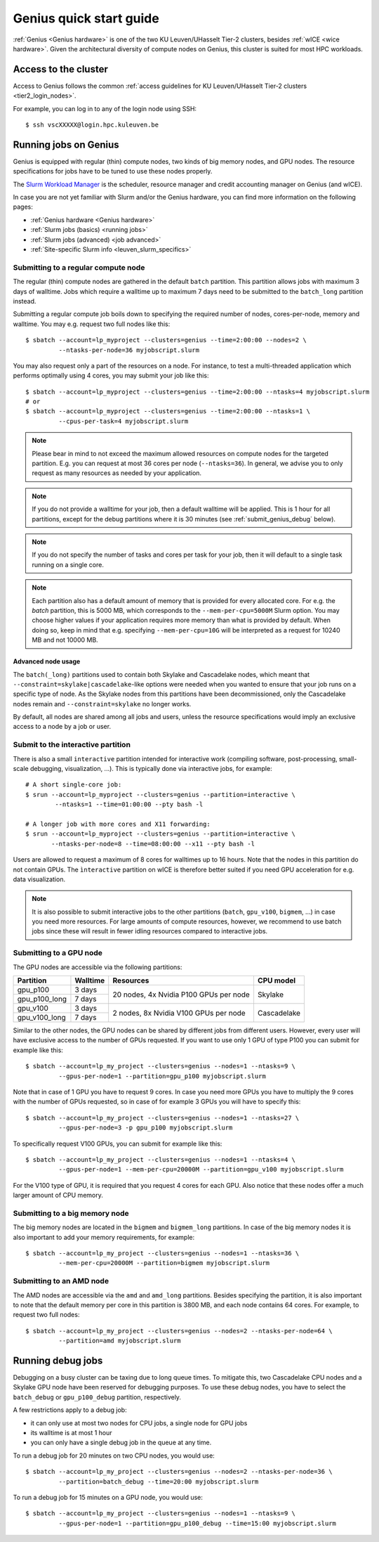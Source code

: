 .. _genius_t2_leuven:

Genius quick start guide
========================
:ref:`Genius <Genius hardware>` is one of the two KU Leuven/UHasselt Tier-2 clusters,
besides :ref:`wICE <wice hardware>`.
Given the architectural diversity of compute nodes on Genius, this cluster is suited
for most HPC workloads.

Access to the cluster
---------------------

Access to Genius follows the common :ref:`access guidelines for KU Leuven/UHasselt Tier-2 clusters <tier2_login_nodes>`.

For example, you can log in to any of the login node using SSH::

   $ ssh vscXXXXX@login.hpc.kuleuven.be

.. _running_jobs_on_genius:

Running jobs on Genius
----------------------
Genius is equipped with regular (thin) compute nodes, two kinds of big memory nodes,
and GPU nodes.  The resource specifications for jobs have to be tuned to use these
nodes properly.

The `Slurm Workload Manager <https://slurm.schedmd.com>`_ is the scheduler,
resource manager and credit accounting manager on Genius (and wICE).

In case you are not yet familiar with Slurm and/or the Genius hardware, you can find
more information on the following pages:

- :ref:`Genius hardware <Genius hardware>`
- :ref:`Slurm jobs (basics) <running jobs>`
- :ref:`Slurm jobs (advanced) <job advanced>`
- :ref:`Site-specific Slurm info <leuven_slurm_specifics>`


.. _submit_genius_batch:

Submitting to a regular compute node
~~~~~~~~~~~~~~~~~~~~~~~~~~~~~~~~~~~~
The regular (thin) compute nodes are gathered in the default ``batch`` partition.
This partition allows jobs with maximum 3 days of walltime. Jobs which require a
walltime up to maximum 7 days need to be submitted to the ``batch_long`` partition
instead.

Submitting a regular compute job boils down to specifying the required number of
nodes, cores-per-node, memory and walltime. You may e.g. request two full nodes like
this::

   $ sbatch --account=lp_myproject --clusters=genius --time=2:00:00 --nodes=2 \
            --ntasks-per-node=36 myjobscript.slurm

You may also request only a part of the resources on a node.
For instance, to test a multi-threaded application which performs optimally using 4 cores,
you may submit your job like this::

   $ sbatch --account=lp_myproject --clusters=genius --time=2:00:00 --ntasks=4 myjobscript.slurm
   # or
   $ sbatch --account=lp_myproject --clusters=genius --time=2:00:00 --ntasks=1 \
            --cpus-per-task=4 myjobscript.slurm

.. note::

   Please bear in mind to not exceed the maximum allowed resources on compute
   nodes for the targeted partition. E.g. you can request at most 36 cores per
   node (``--ntasks=36``). In general, we advise you to only request as many
   resources as needed by your application.

.. note::

   If you do not provide a walltime for your job, then a default walltime will
   be applied. This is 1 hour for all partitions, except for the debug partitions
   where it is 30 minutes (see :ref:`submit_genius_debug` below).

.. note::

   If you do not specify the number of tasks and cores per task for your job,
   then it will default to a single task running on a single core.

.. note::

   Each partition also has a default amount of memory that is provided for
   every allocated core. For e.g. the `batch` partition, this is 5000 MB,
   which corresponds to the ``--mem-per-cpu=5000M`` Slurm option.
   You may choose higher values if your application requires more memory
   than what is provided by default. When doing so, keep in mind that e.g.
   specifying ``--mem-per-cpu=10G`` will be interpreted as a request for
   10240 MB and not 10000 MB.


Advanced node usage
^^^^^^^^^^^^^^^^^^^
The ``batch(_long)`` partitions used to contain both Skylake and Cascadelake
nodes, which meant that ``--constraint=skylake|cascadelake``-like options
were needed when you wanted to ensure that your job runs on a specific type
of node. As the Skylake nodes from this partitions have been decommissioned,
only the Cascadelake nodes remain and ``--constraint=skylake`` no longer works.

By default, all nodes are shared among all jobs and users, unless the resource specifications
would imply an exclusive access to a node by a job or user.


.. _submit_genius_interactive:

Submit to the interactive partition
~~~~~~~~~~~~~~~~~~~~~~~~~~~~~~~~~~~

There is also a small ``interactive`` partition intended for interactive work
(compiling software, post-processing, small-scale debugging, visualization,
...). This is typically done via interactive jobs, for example::

   # A short single-core job:
   $ srun --account=lp_myproject --clusters=genius --partition=interactive \
           --ntasks=1 --time=01:00:00 --pty bash -l

   # A longer job with more cores and X11 forwarding:
   $ srun --account=lp_myproject --clusters=genius --partition=interactive \
          --ntasks-per-node=8 --time=08:00:00 --x11 --pty bash -l

Users are allowed to request a maximum of 8 cores for walltimes up to 16 hours.
Note that the nodes in this partition do not contain GPUs. The ``ìnteractive``
partition on wICE is therefore better suited if you need GPU acceleration for
e.g. data visualization.

.. note::

   It is also possible to submit interactive jobs to the other partitions
   (``batch``, ``gpu_v100``, ``bigmem``, ...) in case you need more resources.
   For large amounts of compute resources, however, we recommend to use
   batch jobs since these will result in fewer idling resources
   compared to interactive jobs.


.. _submit_genius_gpu:

Submitting to a GPU node
~~~~~~~~~~~~~~~~~~~~~~~~
The GPU nodes are accessible via the following partitions:

+---------------+----------+----------------------------------------+-------------+
| Partition     | Walltime | Resources                              | CPU model   |
+===============+==========+========================================+=============+
| gpu_p100      | 3 days   | 20 nodes, 4x Nvidia P100 GPUs per node | Skylake     |
+---------------+----------+                                        |             |
| gpu_p100_long | 7 days   |                                        |             |
+---------------+----------+----------------------------------------+-------------+
| gpu_v100      | 3 days   | 2 nodes, 8x Nvidia V100 GPUs per node  | Cascadelake |
+---------------+----------+                                        |             |
| gpu_v100_long | 7 days   |                                        |             |
+---------------+----------+----------------------------------------+-------------+

Similar to the other nodes, the GPU nodes can be shared by different jobs from
different users.
However, every user will have exclusive access to the number of GPUs requested.
If you want to use only 1 GPU of type P100 you can submit for example like this::

   $ sbatch --account=lp_my_project --clusters=genius --nodes=1 --ntasks=9 \
            --gpus-per-node=1 --partition=gpu_p100 myjobscript.slurm

Note that in case of 1 GPU you have to request 9 cores.
In case you need more GPUs you have to multiply the 9 cores with the number of GPUs
requested, so in case of for example 3 GPUs you will have to specify this::

   $ sbatch --account=lp_my_project --clusters=genius --nodes=1 --ntasks=27 \
            --gpus-per-node=3 -p gpu_p100 myjobscript.slurm

To specifically request V100 GPUs, you can submit for example like this::

   $ sbatch --account=lp_my_project --clusters=genius --nodes=1 --ntasks=4 \
            --gpus-per-node=1 --mem-per-cpu=20000M --partition=gpu_v100 myjobscript.slurm

For the V100 type of GPU, it is required that you request 4 cores for each GPU.
Also notice that these nodes offer a much larger amount of CPU memory.


.. _submit_genius_bigmem:

Submitting to a big memory node
~~~~~~~~~~~~~~~~~~~~~~~~~~~~~~~
The big memory nodes are located in the ``bigmem`` and ``bigmem_long`` partitions.
In case of the big memory nodes it is also important to add your memory requirements,
for example::

   $ sbatch --account=lp_my_project --clusters=genius --nodes=1 --ntasks=36 \
            --mem-per-cpu=20000M --partition=bigmem myjobscript.slurm


.. _submit_genius_amd:

Submitting to an AMD node
~~~~~~~~~~~~~~~~~~~~~~~~~
The AMD nodes are accessible via the ``amd`` and ``amd_long`` partitions.
Besides specifying the partition, it is also important to note that the default memory
per core in this partition is 3800 MB, and each node contains 64 cores.
For example, to request two full nodes::

   $ sbatch --account=lp_my_project --clusters=genius --nodes=2 --ntasks-per-node=64 \
            --partition=amd myjobscript.slurm


.. _submit_genius_debug:

Running debug jobs
------------------
Debugging on a busy cluster can be taxing due to long queue times.
To mitigate this, two Cascadelake CPU nodes and a Skylake GPU node have been
reserved for debugging purposes. To use these debug nodes, you have to select
the ``batch_debug`` or ``gpu_p100_debug`` partition, respectively.

A few restrictions apply to a debug job:

- it can only use at most two nodes for CPU jobs, a single node for GPU jobs
- its walltime is at most 1 hour
- you can only have a single debug job in the queue at any time.

To run a debug job for 20 minutes on two CPU nodes, you would use::

   $ sbatch --account=lp_my_project --clusters=genius --nodes=2 --ntasks-per-node=36 \
            --partition=batch_debug --time=20:00 myjobscript.slurm

To run a debug job for 15 minutes on a GPU node, you would use::

   $ sbatch --account=lp_my_project --clusters=genius --nodes=1 --ntasks=9 \
            --gpus-per-node=1 --partition=gpu_p100_debug --time=15:00 myjobscript.slurm
